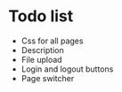 * Todo list
- Css for all pages
- Description
- File upload
- Login and logout buttons
- Page switcher
